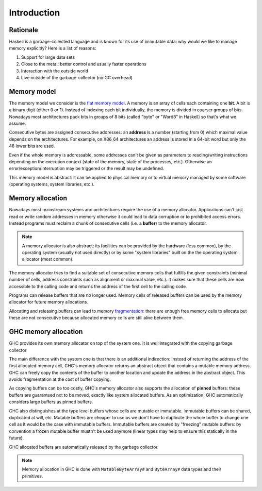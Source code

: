 ==============================================================================
Introduction
==============================================================================

------------------------------------------------------------------------------
Rationale
------------------------------------------------------------------------------

Haskell is a garbage-collected language and is known for its use of immutable data: why would we like to manage memory explicitly? Here is a list of reasons:

1. Support for large data sets
2. Close to the metal: better control and usually faster operations
3. Interaction with the outside world
4. Live outside of the garbage-collector (no GC overhead)

------------------------------------------------------------------------------
Memory model
------------------------------------------------------------------------------

The memory model we consider is the `flat memory model
<https://en.wikipedia.org/wiki/Flat_memory_model>`_. A memory is an array of
cells each containing one **bit**. A bit is a binary digit (either 0 or 1).
Instead of indexing each bit individually, the memory is divided in coarser
groups of bits. Nowadays most architectures pack bits in groups of 8 bits
(called "byte" or "Word8" in Haskell) so that's what we assume.

Consecutive bytes are assigned consecutive addresses: an **address** is a number
(starting from 0) which maximal value depends on the architectures. For example,
on X86_64 architectures an address is stored in a 64-bit word but only the 48
lower bits are used.

Even if the whole memory is addressable, some addresses can't be given as
parameters to reading/writing instructions depending on the execution context
(state of the memory, state of the processes, etc.). Otherwise an
error/exception/interruption may be triggered or the result may be undefined.

This memory model is abstract: it can be applied to physical memory or to
virtual memory managed by some software (operating systems, system libraries,
etc.).

.. _memory_allocation:

------------------------------------------------------------------------------
Memory allocation
------------------------------------------------------------------------------

Nowadays most mainstream systems and architectures require the use of a memory
allocator. Applications can't just read or write random addresses in memory
otherwise it could lead to data corruption or to prohibited access errors.
Instead programs must reclaim a chunk of consecutive cells (i.e. a
**buffer**) to the memory allocator.

.. note::

   A memory allocator is also abstract: its facilities can be provided by the
   hardware (less common), by the operating system (usually not used directly)
   or by some "system libraries" built on the the operating system allocator
   (most common).

The memory allocator tries to find a suitable set of consecutive memory cells
that fulfills the given constraints (minimal number of cells, address constraints
such as alignment or maximal value, etc.). It makes sure that these cells are
now accessible to the calling code and returns the address of the first cell to
the calling code.

Programs can release buffers that are no longer used. Memory cells of released
buffers can be used by the memory allocator for future memory allocations.

Allocating and releasing buffers can lead to memory `fragmentation
<https://en.wikipedia.org/wiki/Fragmentation_(computing)>`_: there are enough
free memory cells to allocate but these are not consecutive because allocated
memory cells are still alive between them.

.. _memory_allocation_ghc:

------------------------------------------------------------------------------
GHC memory allocation
------------------------------------------------------------------------------

GHC provides its own memory allocator on top of the system one. It is well
integrated with the copying garbage collector.

The main difference with the system one is that there is an additional
indirection: instead of returning the address of the first allocated memory
cell, GHC's memory allocator returns an abstract object that contains a mutable
memory address. GHC can freely copy the contents of the buffer to another
location and update the address in the abstract object. This avoids
fragmentation at the cost of buffer copying.

As copying buffers can be too costly, GHC's memory allocator also supports the
allocation of **pinned** buffers: these buffers are guaranteed not to be moved,
exactly like system allocated buffers. As an optimization, GHC automatically
considers large buffers as pinned buffers.

GHC also distinguishes at the type level buffers whose cells are mutable or
immutable. Immutable buffers can be shared, duplicated at will, etc. Mutable
buffers are cheaper to use as we don't have to duplicate the whole buffer to
change one cell as it would be the case with immutable buffers. Immutable
buffers are created by "freezing" mutable buffers: by convention a frozen
mutable buffer mustn't be used anymore (linear types may help to ensure this
statically in the future).

GHC allocated buffers are automatically released by the garbage collector.

.. note::

   Memory allocation in GHC is done with ``MutableByteArray#`` and
   ``ByteArray#`` data types and their primitives.



.. ==============================================================================
   State of the art
   ==============================================================================
   
   State of the art as of January 14, 2019.
   
   * Data.ByteString.Short:
      ShortByteString ~ BufferI
   
   * Data.ByteString.Strict:
      ByteString ~ BufferSlice ({-# UNPACK #-} !BufferP)
   
   
   * ByteString: misleading name (not a textual string). Especially because of
      Data.ByteString.Char8.{pack/unpack}
   
   
   * Data.ByteString.Lazy: BufferList BufferP
      Lazy IO: quite bad
      Fixed chunck size
   
   * ByteString: embedding as literal strings (slow, don't support \0 in the
     buffer)
   
   * ByteArray, MutableByteArray
   
   * Ptr, ForeignPtr: don't track buffer size
